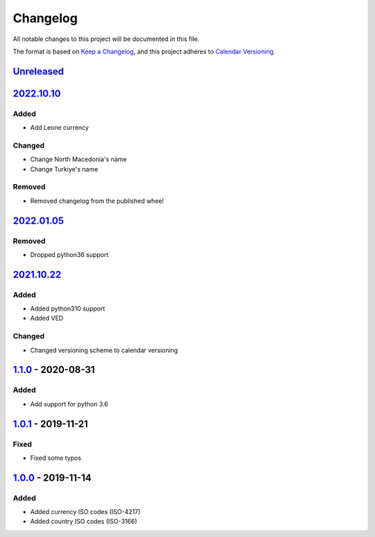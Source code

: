 =========
Changelog
=========

All notable changes to this project will be documented in this file.

The format is based on `Keep a Changelog`_, and this project adheres to `Calendar Versioning`_.

`Unreleased`_
-------------

`2022.10.10`_
-------------

Added
^^^^^
* Add Leone currency

Changed
^^^^^^^
* Change North Macedonia's name
* Change Turkiye's name

Removed
^^^^^^^
* Removed changelog from the published wheel

`2022.01.05`_
-------------

Removed
^^^^^^^
* Dropped python36 support

`2021.10.22`_
-------------

Added
^^^^^
* Added python310 support
* Added VED

Changed
^^^^^^^
* Changed versioning scheme to calendar versioning

`1.1.0`_ - 2020-08-31
---------------------

Added
^^^^^
* Add support for python 3.6

`1.0.1`_ - 2019-11-21
---------------------

Fixed
^^^^^
* Fixed some typos

`1.0.0`_ - 2019-11-14
---------------------

Added
^^^^^
* Added currency ISO codes (ISO-4217)
* Added country ISO codes (ISO-3166)


.. _`unreleased`: https://github.com/spapanik/teritorio/compare/v2022.10.10...master
.. _`2022.10.10`: https://github.com/spapanik/teritorio/compare/v2022.01.05...v2022.10.10
.. _`2022.01.05`: https://github.com/spapanik/teritorio/compare/v2021.10.22...v2022.01.05
.. _`2021.10.22`: https://github.com/spapanik/teritorio/compare/v1.1.0...v2021.10.22
.. _`1.1.0`: https://github.com/spapanik/teritorio/compare/v1.0.1...v1.1.0
.. _`1.0.1`: https://github.com/spapanik/teritorio/compare/v1.0.0...v1.0.1
.. _`1.0.0`: https://github.com/spapanik/teritorio/releases/tag/v1.0.0

.. _`Keep a Changelog`: https://keepachangelog.com/en/1.0.0/
.. _`Calendar Versioning`: https://calver.org

